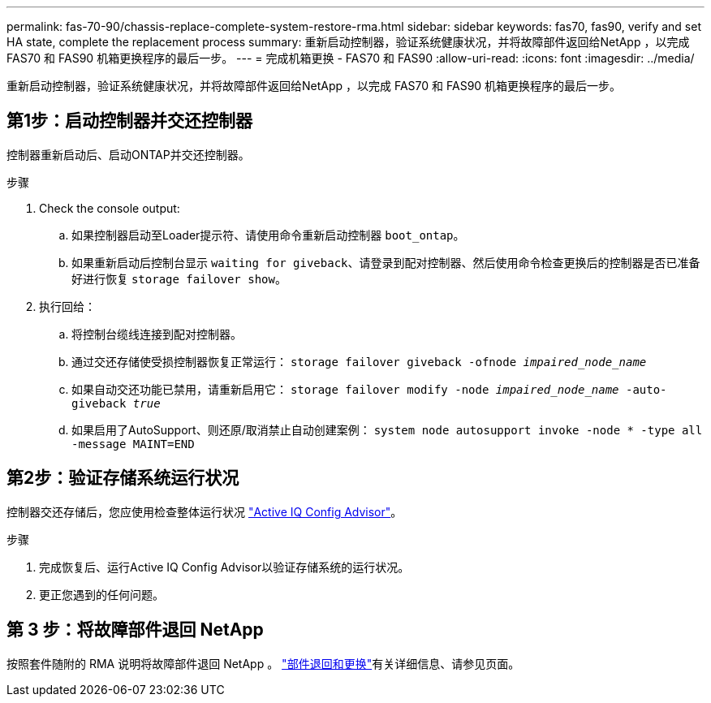 ---
permalink: fas-70-90/chassis-replace-complete-system-restore-rma.html 
sidebar: sidebar 
keywords: fas70, fas90, verify and set HA state, complete the replacement process 
summary: 重新启动控制器，验证系统健康状况，并将故障部件返回给NetApp ，以完成 FAS70 和 FAS90 机箱更换程序的最后一步。 
---
= 完成机箱更换 - FAS70 和 FAS90
:allow-uri-read: 
:icons: font
:imagesdir: ../media/


[role="lead"]
重新启动控制器，验证系统健康状况，并将故障部件返回给NetApp ，以完成 FAS70 和 FAS90 机箱更换程序的最后一步。



== 第1步：启动控制器并交还控制器

控制器重新启动后、启动ONTAP并交还控制器。

.步骤
. Check the console output:
+
.. 如果控制器启动至Loader提示符、请使用命令重新启动控制器 `boot_ontap`。
.. 如果重新启动后控制台显示 `waiting for giveback`、请登录到配对控制器、然后使用命令检查更换后的控制器是否已准备好进行恢复 `storage failover show`。


. 执行回给：
+
.. 将控制台缆线连接到配对控制器。
.. 通过交还存储使受损控制器恢复正常运行： `storage failover giveback -ofnode _impaired_node_name_`
.. 如果自动交还功能已禁用，请重新启用它： `storage failover modify -node _impaired_node_name_ -auto-giveback _true_`
.. 如果启用了AutoSupport、则还原/取消禁止自动创建案例： `system node autosupport invoke -node * -type all -message MAINT=END`






== 第2步：验证存储系统运行状况

控制器交还存储后，您应使用检查整体运行状况 https://mysupport.netapp.com/site/tools/tool-eula/activeiq-configadvisor["Active IQ Config Advisor"]。

.步骤
. 完成恢复后、运行Active IQ Config Advisor以验证存储系统的运行状况。
. 更正您遇到的任何问题。




== 第 3 步：将故障部件退回 NetApp

按照套件随附的 RMA 说明将故障部件退回 NetApp 。 https://mysupport.netapp.com/site/info/rma["部件退回和更换"]有关详细信息、请参见页面。

